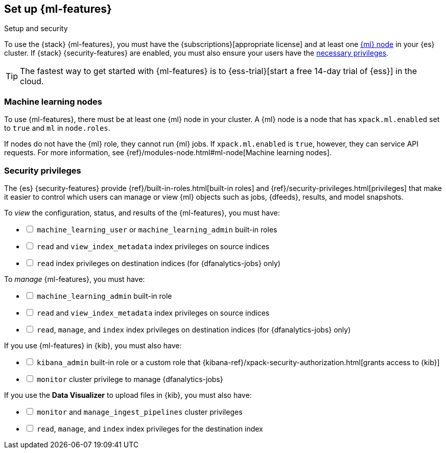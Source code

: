 [role="xpack"]
[[setup]]
== Set up {ml-features}
++++
<titleabbrev>Setup and security</titleabbrev>
++++

To use the {stack} {ml-features}, you must have the
{subscriptions}[appropriate license] and at least one <<ml-nodes,{ml} node>> in
your {es} cluster. If {stack} {security-features} are enabled, you must also
ensure your users have the <<setup-privileges,necessary privileges>>.

TIP: The fastest way to get started with {ml-features} is to
{ess-trial}[start a free 14-day
trial of {ess}] in the cloud.

[discrete]
[[ml-nodes]]
=== Machine learning nodes

To use {ml-features}, there must be at least one {ml} node in your cluster. A
{ml} node is a node that has `xpack.ml.enabled` set to `true` and `ml` in `node.roles`.

If nodes do not have the {ml} role, they cannot run {ml} jobs. If
`xpack.ml.enabled` is `true`, however, they can service API requests. For more
information, see {ref}/modules-node.html#ml-node[Machine learning nodes].

[discrete]
[[setup-privileges]]
=== Security privileges

The {es} {security-features} provide {ref}/built-in-roles.html[built-in roles]
and {ref}/security-privileges.html[privileges] that make it easier to control
which users can manage or view {ml} objects such as jobs, {dfeeds}, results, and
model snapshots. 

To _view_ the configuration, status, and results of the {ml-features}, you
must have:

[%interactive]
* [ ] `machine_learning_user` or `machine_learning_admin` built-in roles
* [ ] `read` and `view_index_metadata` index privileges on source indices
* [ ] `read` index privileges on destination indices (for {dfanalytics-jobs}
  only)

To _manage_ {ml-features}, you must have:

[%interactive]
* [ ] `machine_learning_admin` built-in role
* [ ] `read` and `view_index_metadata` index privileges on source indices
* [ ] `read`, `manage`, and `index` index privileges on destination indices (for
  {dfanalytics-jobs} only)

If you use {ml-features} in {kib}, you must also have:

[%interactive]
* [ ] `kibana_admin` built-in role or a custom role that
{kibana-ref}/xpack-security-authorization.html[grants access to {kib}]
* [ ] `monitor` cluster privilege to manage {dfanalytics-jobs}

If you use the *Data Visualizer* to upload files in {kib}, you must also have:

[%interactive]
* [ ] `monitor` and `manage_ingest_pipelines` cluster privileges
* [ ] `read`, `manage`, and `index` index privileges for the destination index
  
